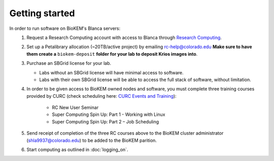 Getting started
===============

In order to run software on BioKEM's Blanca servers:
   #. Request a Research Computing account with access to Blanca through `Research Computing <https://rcamp.rc.colorado.edu/accounts/account-request/create/organization>`_.
   #. Set up a Petalibrary allocation (~20TB/active project) by emailing rc-help@colorado.edu **Make sure to have them create a** ``biokem-deposit`` **folder for your lab to deposit Krios images into**.
   #. Purchase an SBGrid license for your lab.

      - Labs without an SBGrid license will have minimal access to software.
      - Labs with their own SBGrid license will be able to access the full stack of software, without limitation.

   #. In order to be given access to BioKEM owned nodes and software, you must complete three training courses provided by CURC (check scheduling here: `CURC Events and Training <https://www.colorado.edu/rc/events>`_):

       - RC New User Seminar
       - Super Computing Spin Up: Part 1 - Working with Linux
       - Super Computing Spin Up: Part 2 – Job Scheduling

   #. Send receipt of completion of the three RC courses above to the BioKEM cluster administrator \(shla9937@colorado.edu\) to be added to the BioKEM parition.
   #. Start computing as outlined in :doc:`logging_on`.
